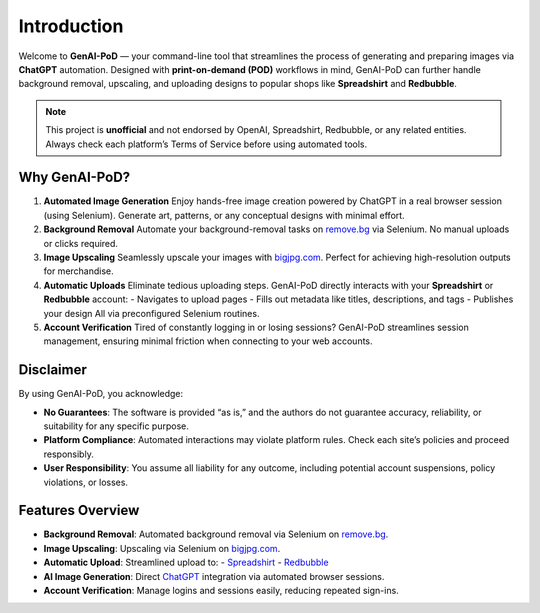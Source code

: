 .. -*- coding: utf-8 -*-
.. Copyright (C) 2024
.. Benjamin Thomas Schwertfeger https://github.com/btschwertfeger
.. Leonhard Thomas Schwertfeger https://github.com/LeonhardSchwertfeger

Introduction
============

Welcome to **GenAI-PoD** — your command-line tool that streamlines the process of generating and preparing images via **ChatGPT** automation. Designed with **print-on-demand (POD)** workflows in mind, GenAI-PoD can further handle background removal, upscaling, and uploading designs to popular shops like **Spreadshirt** and **Redbubble**.

.. note::
   This project is **unofficial** and not endorsed by OpenAI, Spreadshirt, Redbubble, or any related entities.
   Always check each platform’s Terms of Service before using automated tools.

Why GenAI-PoD?
----------

1. **Automated Image Generation**
   Enjoy hands-free image creation powered by ChatGPT in a real browser session (using Selenium). Generate art, patterns, or any conceptual designs with minimal effort.

2. **Background Removal**
   Automate your background-removal tasks on `remove.bg <https://www.remove.bg/>`_ via Selenium. No manual uploads or clicks required.

3. **Image Upscaling**
   Seamlessly upscale your images with `bigjpg.com <https://bigjpg.com/>`_. Perfect for achieving high-resolution outputs for merchandise.

4. **Automatic Uploads**
   Eliminate tedious uploading steps. GenAI-PoD directly interacts with your **Spreadshirt** or **Redbubble** account:
   - Navigates to upload pages
   - Fills out metadata like titles, descriptions, and tags
   - Publishes your design
   All via preconfigured Selenium routines.

5. **Account Verification**
   Tired of constantly logging in or losing sessions? GenAI-PoD streamlines session management, ensuring minimal friction when connecting to your web accounts.

Disclaimer
----------

By using GenAI-PoD, you acknowledge:

- **No Guarantees**: The software is provided “as is,” and the authors do not guarantee accuracy, reliability, or suitability for any specific purpose.
- **Platform Compliance**: Automated interactions may violate platform rules. Check each site’s policies and proceed responsibly.
- **User Responsibility**: You assume all liability for any outcome, including potential account suspensions, policy violations, or losses.

Features Overview
-----------------

- **Background Removal**: Automated background removal via Selenium on `remove.bg <https://www.remove.bg/>`_.
- **Image Upscaling**: Upscaling via Selenium on `bigjpg.com <https://bigjpg.com/>`_.
- **Automatic Upload**: Streamlined upload to:
  - `Spreadshirt <https://www.spreadshirt.de>`_
  - `Redbubble <https://www.redbubble.com>`_
- **AI Image Generation**: Direct `ChatGPT <https://chatgpt.com>`_ integration via automated browser sessions.
- **Account Verification**: Manage logins and sessions easily, reducing repeated sign-ins.
